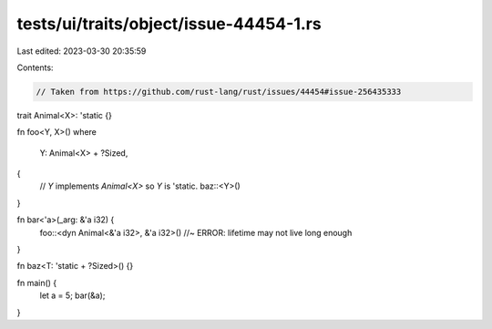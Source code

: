 tests/ui/traits/object/issue-44454-1.rs
=======================================

Last edited: 2023-03-30 20:35:59

Contents:

.. code-block:: rs

    // Taken from https://github.com/rust-lang/rust/issues/44454#issue-256435333

trait Animal<X>: 'static {}

fn foo<Y, X>()
where
    Y: Animal<X> + ?Sized,
{
    // `Y` implements `Animal<X>` so `Y` is 'static.
    baz::<Y>()
}

fn bar<'a>(_arg: &'a i32) {
    foo::<dyn Animal<&'a i32>, &'a i32>() //~ ERROR: lifetime may not live long enough
}

fn baz<T: 'static + ?Sized>() {}

fn main() {
    let a = 5;
    bar(&a);
}


